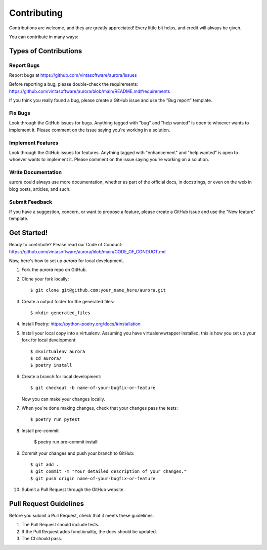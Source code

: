 .. highlight:: shell

============
Contributing
============

Contributions are welcome, and they are greatly appreciated! Every little bit helps, and credit will always be given.

You can contribute in many ways:

Types of Contributions
----------------------

Report Bugs
~~~~~~~~~~~

Report bugs at https://github.com/vintasoftware/aurora/issues

Before reporting a bug, please double-check the requirements: https://github.com/vintasoftware/aurora/blob/main/README.md#requirements

If you think you really found a bug, please create a GitHub issue and use the "Bug report" template.

Fix Bugs
~~~~~~~~

Look through the GitHub issues for bugs. Anything tagged with "bug" and "help wanted" is open to whoever wants to implement it. Please comment on the issue saying you're working in a solution.

Implement Features
~~~~~~~~~~~~~~~~~~

Look through the GitHub issues for features. Anything tagged with "enhancement" and "help wanted" is open to whoever wants to implement it. Please comment on the issue saying you're working on a solution.

Write Documentation
~~~~~~~~~~~~~~~~~~~

aurora could always use more documentation, whether as part of the official docs, in docstrings, or even on the web in blog posts, articles, and such.

Submit Feedback
~~~~~~~~~~~~~~~

If you have a suggestion, concern, or want to propose a feature, please create a GitHub issue and use the "New feature" template.

Get Started!
------------

Ready to contribute? Please read our Code of Conduct: https://github.com/vintasoftware/aurora/blob/main/CODE_OF_CONDUCT.md

Now, here's how to set up `aurora` for local development.

1. Fork the `aurora` repo on GitHub.
2. Clone your fork locally::

    $ git clone git@github.com:your_name_here/aurora.git

3. Create a output folder for the generated files::

    $ mkdir generated_files

4. Install Poetry: https://python-poetry.org/docs/#installation

5. Install your local copy into a virtualenv. Assuming you have virtualenvwrapper installed, this is how you set up your fork for local development::

    $ mkvirtualenv aurora
    $ cd aurora/
    $ poetry install

6. Create a branch for local development::

    $ git checkout -b name-of-your-bugfix-or-feature

   Now you can make your changes locally.

7. When you're done making changes, check that your changes pass the tests::

    $ poetry run pytest


8. Install pre-commit

    $ poetry run pre-commit install

9. Commit your changes and push your branch to GitHub::

    $ git add .
    $ git commit -m "Your detailed description of your changes."
    $ git push origin name-of-your-bugfix-or-feature

10. Submit a Pull Request through the GitHub website.

Pull Request Guidelines
-----------------------

Before you submit a Pull Request, check that it meets these guidelines:

1. The Pull Request should include tests.
2. If the Pull Request adds functionality, the docs should be updated.
3. The CI should pass.
